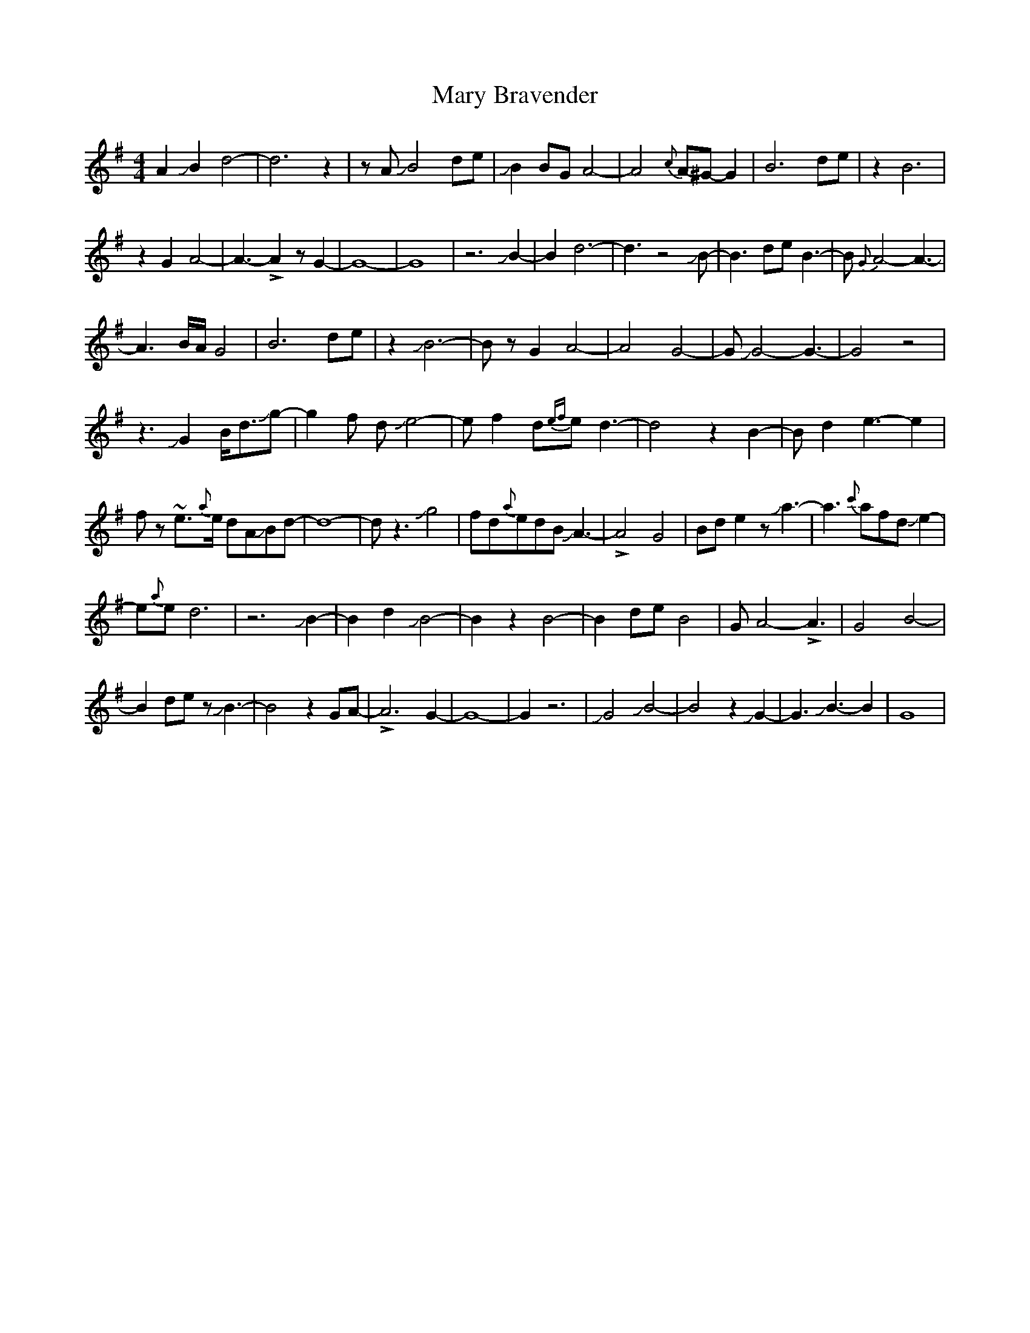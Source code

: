 X: 25708
T: Mary Bravender
R: reel
M: 4/4
K: Eminor
A2JB2d4-|d6z2|zAJB4de|JB2BGA4-|A4{c}A-^G-G2|B6de|z2B6|
z2G2A4-|A3-!>!A2zG2-|G8-|G8|z6JB2-|B2d6-|d3z4JB-|B3deB3-|B{G}A4-A3-|
A3B/A/G4|B6de|z2JB6-|BzG2A4-|A4G4-|GJG4-G3-|G4z4|
z3JG2B<dJg|-g2f dJe4-|ef2d{ef}ed3-|d4z2B2-|Bd2e3-e2|
fz ~e3/2{a}e/ dAJBd-|d8-|dz3Jg4|fd{a}edBJA3-|!>!A4G4|Bde2zJa3-|a3{c'}afdJe2-|
e{a}ed6|z6JB2-|B2d2JB4-|B2z2B4-|B2deB4|GA4-!>!A3-|G4B4-|
B2dezJB3-|B4z2GA-|!>!A6G2-|G8-|G2z6|JG4JB4-|B4z2JG2-|G3JB3-B2|G8|

